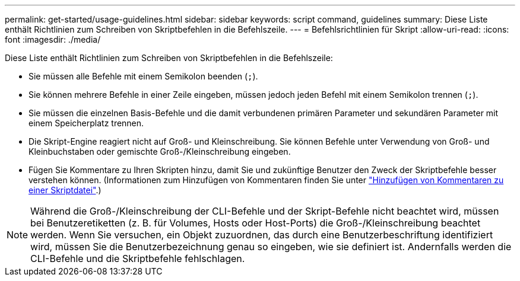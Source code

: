---
permalink: get-started/usage-guidelines.html 
sidebar: sidebar 
keywords: script command, guidelines 
summary: Diese Liste enthält Richtlinien zum Schreiben von Skriptbefehlen in die Befehlszeile. 
---
= Befehlsrichtlinien für Skript
:allow-uri-read: 
:icons: font
:imagesdir: ./media/


Diese Liste enthält Richtlinien zum Schreiben von Skriptbefehlen in die Befehlszeile:

* Sie müssen alle Befehle mit einem Semikolon beenden (`;`).
* Sie können mehrere Befehle in einer Zeile eingeben, müssen jedoch jeden Befehl mit einem Semikolon trennen (`;`).
* Sie müssen die einzelnen Basis-Befehle und die damit verbundenen primären Parameter und sekundären Parameter mit einem Speicherplatz trennen.
* Die Skript-Engine reagiert nicht auf Groß- und Kleinschreibung. Sie können Befehle unter Verwendung von Groß- und Kleinbuchstaben oder gemischte Groß-/Kleinschreibung eingeben.
* Fügen Sie Kommentare zu Ihren Skripten hinzu, damit Sie und zukünftige Benutzer den Zweck der Skriptbefehle besser verstehen können. (Informationen zum Hinzufügen von Kommentaren finden Sie unter link:adding-comments-to-a-script-file.html["Hinzufügen von Kommentaren zu einer Skriptdatei"].)


[NOTE]
====
Während die Groß-/Kleinschreibung der CLI-Befehle und der Skript-Befehle nicht beachtet wird, müssen bei Benutzeretiketten (z. B. für Volumes, Hosts oder Host-Ports) die Groß-/Kleinschreibung beachtet werden. Wenn Sie versuchen, ein Objekt zuzuordnen, das durch eine Benutzerbeschriftung identifiziert wird, müssen Sie die Benutzerbezeichnung genau so eingeben, wie sie definiert ist. Andernfalls werden die CLI-Befehle und die Skriptbefehle fehlschlagen.

====